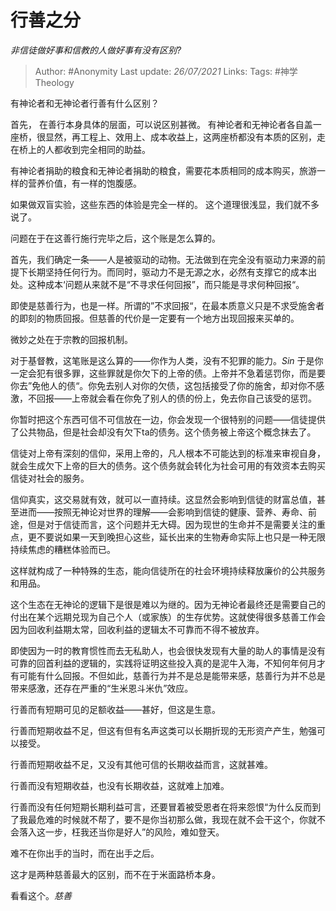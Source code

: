 * 行善之分
  :PROPERTIES:
  :CUSTOM_ID: 行善之分
  :END:

/非信徒做好事和信教的人做好事有没有区别?/

#+BEGIN_QUOTE
  Author: #Anonymity Last update: /26/07/2021/ Links: Tags:
  #神学Theology
#+END_QUOTE

有神论者和无神论者行善有什么区别？

首先， 在善行本身具体的层面，可以说区别甚微。
有神论者和无神论者各自盖一座桥，很显然，再工程上、效用上、成本收益上，这两座桥都没有本质的区别，走在桥上的人都收到完全相同的助益。

有神论者捐助的粮食和无神论者捐助的粮食，需要花本质相同的成本购买，旅游一样的营养价值，有一样的饱腹感。

如果做双盲实验，这些东西的体验是完全一样的。
这个道理很浅显，我们就不多说了。

问题在于在这善行施行完毕之后，这个账是怎么算的。

首先，我们确定一条------人是被驱动的动物。无法做到在完全没有驱动力来源的前提下长期坚持任何行为。而同时，驱动力不是无源之水，必然有支撑它的成本出处。这种成本‘问题从来就不是“不寻求任何回报”，而只能是寻求何种回报“。

即使是慈善行为，也是一样。所谓的”不求回报“，在最本质意义只是不求受施舍者的即刻的物质回报。但慈善的代价是一定要有一个地方出现回报来买单的。

微妙之处在于宗教的回报机制。

对于基督教，这笔账是这么算的------你作为人类，没有不犯罪的能力。[[Sin]]
于是你一定会犯有很多罪，这些罪就是你欠下的上帝的债。上帝并不急着惩罚你，而是要你去”免他人的债“。你免去别人对你的欠债，这包括接受了你的施舍，却对你不感激，不回报------上帝就会看在你免了别人的债的份上，免去你自己该受的惩罚。

你暂时把这个东西可信不可信放在一边，你会发现一个很特别的问题------信徒提供了公共物品，但是社会却没有欠下ta的债务。这个债务被上帝这个概念抹去了。

信徒对上帝有深刻的信仰，采用上帝的，凡人根本不可能达到的标准来审视自身，就会生成欠下上帝的巨大的债务。这个债务就会转化为社会可用的有效资本去购买信徒对社会的服务。

信仰真实，这交易就有效，就可以一直持续。这显然会影响到信徒的财富总值，甚至进而------按照无神论对世界的理解------会影响到信徒的健康、营养、寿命、前途，但是对于信徒而言，这个问题并无大碍。因为现世的生命并不是需要关注的重点，更不要说如果一天到晚担心这些，延长出来的生物寿命实际上也只是一种无限持续焦虑的糟糕体验而已。

这样就构成了一种特殊的生态，能向信徒所在的社会环境持续释放廉价的公共服务和用品。

这个生态在无神论的逻辑下是很是难以为继的。因为无神论者最终还是需要自己的付出在某个远期兑现为自己个人（或家族）的生存优势。这就使得很多慈善工作会因为回收利益期太常，回收利益的逻辑太不可靠而不得不被放弃。

即使因为一时的教育惯性而去无私助人，也会很快发现有大量的助人的事情是没有可靠的回首利益的逻辑的，实践将证明这些投入真的是泥牛入海，不知何年何月才有可能有什么回报。不但如此，慈善行为并不是总是能带来感，慈善行为并不总是带来感激，还存在严重的“生米恩斗米仇”效应。

行善而有短期可见的足额收益------甚好，但这是生意。

行善而短期收益不足，但这有但有名声这类可以长期折现的无形资产产生，勉强可以接受。

行善而短期收益不足，又没有其他可信的长期收益而言，这就甚难。

行善而没有短期收益，也没有长期收益，这就难上加难。

行善而没有任何短期长期利益可言，还要冒着被受恩者在将来怨恨“为什么反而到了我最危难的时候就不帮了，要不是你当初那么做，我现在就不会干这个，你就不会落入这一步，枉我还当你是好人”的风险，难如登天。

难不在你出手的当时，而在出手之后。

这才是两种慈善最大的区别，而不在于米面路桥本身。

看看这个。[[慈善]]
